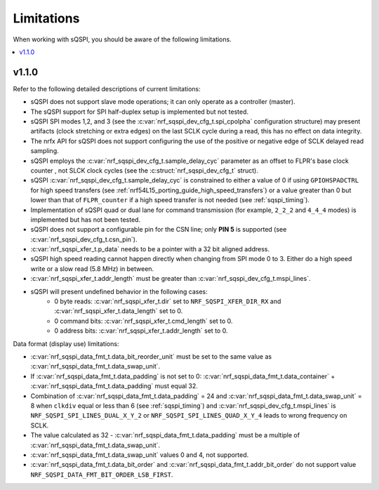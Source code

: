 .. _sqspi_limitations:

Limitations
###########

When working with sQSPI, you should be aware of the following limitations.

.. contents::
   :local:
   :depth: 2

v1.1.0
******

Refer to the following detailed descriptions of current limitations:

* sQSPI does not support slave mode operations; it can only operate as a controller (master).
* The sQSPI support for SPI half-duplex setup is implemented but not tested.
* sQSPI SPI modes 1,2, and 3 (see the :c:var:`nrf_sqspi_dev_cfg_t.spi_cpolpha` configuration structure) may present artifacts (clock stretching or extra edges) on the last SCLK cycle during a read, this has no effect on data integrity.
* The nrfx API for sQSPI does not support configuring the use of the positive or negative edge of SCLK delayed read sampling.
* sQSPI employs the :c:var:`nrf_sqspi_dev_cfg_t.sample_delay_cyc` parameter as an offset to FLPR's base clock counter , not SLCK clock cycles (see the :c:struct:`nrf_sqspi_dev_cfg_t` struct).
* sQSPI :c:var:`nrf_sqspi_dev_cfg_t.sample_delay_cyc` is constrained to either a value of 0 if using ``GPIOHSPADCTRL`` for high speed transfers (see :ref:`nrf54L15_porting_guide_high_speed_transfers`) or a value greater than 0 but lower than that of ``FLPR_counter`` if a high speed transfer is not needed (see :ref:`sqspi_timing`).
* Implementation of sQSPI quad or dual lane for command transmission (for example, ``2_2_2`` and ``4_4_4`` modes) is implemented but has not been tested.
* sQSPI does not support a configurable pin for the CSN line; only **PIN 5** is supported (see :c:var:`nrf_sqspi_dev_cfg_t.csn_pin`).
* :c:var:`nrf_sqspi_xfer_t.p_data` needs to be a pointer with a 32 bit aligned address.
* sQSPI high speed reading cannot happen directly when changing from SPI mode 0 to 3. Either do a high speed write or a slow read (5.8 MHz) in between.
* :c:var:`nrf_sqspi_xfer_t.addr_length` must be greater than :c:var:`nrf_sqspi_dev_cfg_t.mspi_lines`.

* sQSPI will present undefined behavior in the following cases:
   * 0 byte reads: :c:var:`nrf_sqspi_xfer_t.dir` set to ``NRF_SQSPI_XFER_DIR_RX`` and :c:var:`nrf_sqspi_xfer_t.data_length` set to 0.
   * 0 command bits: :c:var:`nrf_sqspi_xfer_t.cmd_length` set to 0.
   * 0 address bits: :c:var:`nrf_sqspi_xfer_t.addr_length` set to 0.

Data format (display use) limitations:

* :c:var:`nrf_sqspi_data_fmt_t.data_bit_reorder_unit` must be set to the same value as :c:var:`nrf_sqspi_data_fmt_t.data_swap_unit`.
* If :c:var:`nrf_sqspi_data_fmt_t.data_padding` is not set to 0: :c:var:`nrf_sqspi_data_fmt_t.data_container` + :c:var:`nrf_sqspi_data_fmt_t.data_padding` must equal 32.
* Combination of :c:var:`nrf_sqspi_data_fmt_t.data_padding` = 24 and :c:var:`nrf_sqspi_data_fmt_t.data_swap_unit` = 8 when ``clkdiv`` equal or less than 6 (see :ref:`sqspi_timing`) and :c:var:`nrf_sqspi_dev_cfg_t.mspi_lines` is ``NRF_SQSPI_SPI_LINES_DUAL_X_Y_2`` or ``NRF_SQSPI_SPI_LINES_QUAD_X_Y_4`` leads to wrong frequency on SCLK.
* The value calculated as 32 - :c:var:`nrf_sqspi_data_fmt_t.data_padding` must be a multiple of :c:var:`nrf_sqspi_data_fmt_t.data_swap_unit`.
* :c:var:`nrf_sqspi_data_fmt_t.data_swap_unit` values 0 and 4, not supported.
* :c:var:`nrf_sqspi_data_fmt_t.data_bit_order` and :c:var:`nrf_sqspi_data_fmt_t.addr_bit_order` do not support value ``NRF_SQSPI_DATA_FMT_BIT_ORDER_LSB_FIRST``.
